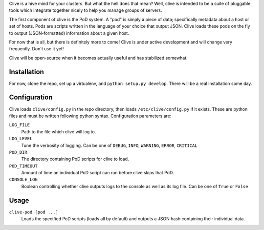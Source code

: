 Clive is a hive mind for your clusters. But what the hell does that
mean? Well, clive is intended to be a suite of pluggable tools which
integrate together nicely to help you manage groups of servers.

The first component of clive is the PoD system. A "pod" is simply a
piece of data; specifically metadata about a host or set of
hosts. Pods are scripts written in the language of your choice that
output JSON. Clive loads these pods on the fly to output
(JSON-formatted) information about a given host.

For now that is all, but there is definitely more to come! Clive is
under active development and will change very frequently. Don't use it
yet!

Clive will be open-source when it becomes actually useful and has
stabilized somewhat.

Installation
============
For now, clone the repo, set up a virtualenv, and ``python setup.py
develop``. There will be a real installation some day.

Configuration
=============
Clive loads ``clive/config.py`` in the repo directory, then loads
``/etc/clive/config.py`` if it exists. These are python files and must
be written following python syntax. Configuration parameters are:

``LOG_FILE``
  Path to the file which clive will log to.

``LOG_LEVEL``
  Tune the verbosity of logging. Can be one of ``DEBUG``, ``INFO``,
  ``WARNING``, ``ERROR``, ``CRITICAL``

``POD_DIR``
  The directory containing PoD scripts for clive to load.

``POD_TIMEOUT``
  Amount of time an individual PoD script can run before clive skips
  that PoD.

``CONSOLE_LOG``
  Boolean controlling whether clive outputs logs to the console as
  well as its log file. Can be one of ``True`` or ``False``

Usage
=====
``clive-pod [pod ...]``
  Loads the specified PoD scripts (loads all by default) and outputs a
  JSON hash containing their individual data.
